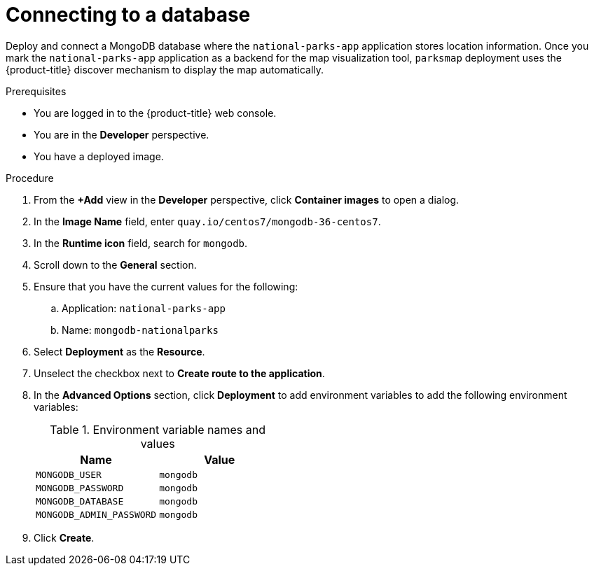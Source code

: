 // Module included in the following assemblies:
//
// * getting-started/openshift-web-console.adoc

:_content-type: PROCEDURE
[id="getting-started-web-console-connecting-database_{context}"]
= Connecting to a database

Deploy and connect a MongoDB database where the `national-parks-app` application stores location information.
Once you mark the `national-parks-app` application as a backend for the map visualization tool, `parksmap` deployment uses the {product-title} discover mechanism to display the map automatically.

.Prerequisites

* You are logged in to the {product-title} web console.
* You are in the *Developer* perspective.
* You have a deployed image.

.Procedure

. From the *+Add* view in the *Developer* perspective, click *Container images* to open a dialog.
. In the *Image Name* field, enter `quay.io/centos7/mongodb-36-centos7`.
. In the *Runtime icon* field, search for `mongodb`.
. Scroll down to the *General* section.
. Ensure that you have the current values for the following:
.. Application: `national-parks-app`
.. Name: `mongodb-nationalparks`
. Select *Deployment* as the *Resource*.
. Unselect the checkbox next to *Create route to the application*.
. In the *Advanced Options* section, click *Deployment* to add environment variables to add the following environment variables:
+
.Environment variable names and values
[cols="1,1"]
|===
|Name |Value

|`MONGODB_USER`|`mongodb`
|`MONGODB_PASSWORD`|`mongodb`
|`MONGODB_DATABASE`|`mongodb`
|`MONGODB_ADMIN_PASSWORD`|`mongodb`
|===

. Click *Create*.

